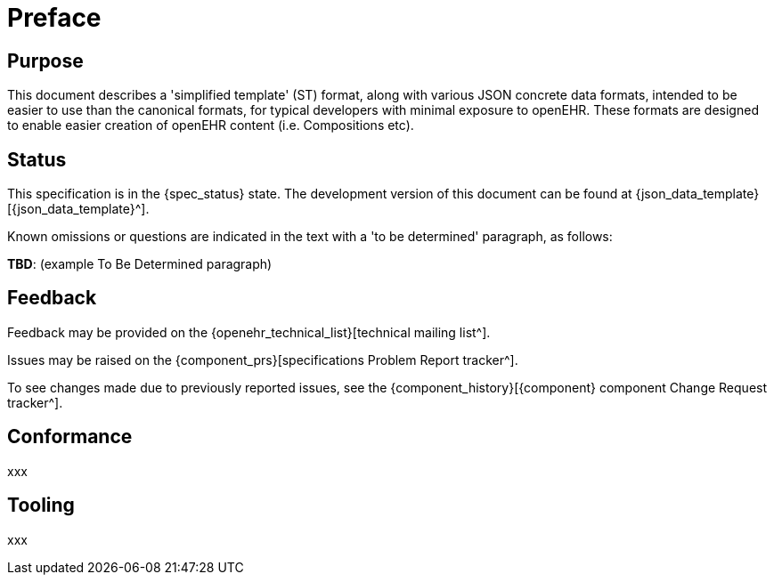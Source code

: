 = Preface

== Purpose

This document describes a 'simplified template' (ST) format, along with various JSON concrete data formats, intended to be easier to use than the canonical formats, for typical developers with minimal exposure to openEHR. These formats are designed to enable easier creation of openEHR content (i.e. Compositions etc).

== Status

This specification is in the {spec_status} state. The development version of this document can be found at {json_data_template}[{json_data_template}^].

Known omissions or questions are indicated in the text with a 'to be determined' paragraph, as follows:
[.tbd]
*TBD*: (example To Be Determined paragraph)

== Feedback

Feedback may be provided on the {openehr_technical_list}[technical mailing list^].

Issues may be raised on the {component_prs}[specifications Problem Report tracker^].

To see changes made due to previously reported issues, see the {component_history}[{component} component Change Request tracker^].

== Conformance

xxx

== Tooling

xxx
